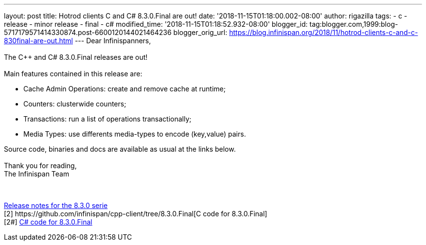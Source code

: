 ---
layout: post
title: Hotrod clients C++ and C# 8.3.0.Final are out!
date: '2018-11-15T01:18:00.002-08:00'
author: rigazilla
tags:
- c++
- release
- minor release
- final
- c#
modified_time: '2018-11-15T01:18:52.932-08:00'
blogger_id: tag:blogger.com,1999:blog-5717179571414330874.post-6600120144021464236
blogger_orig_url: https://blog.infinispan.org/2018/11/hotrod-clients-c-and-c-830final-are-out.html
---
Dear Infinispanners, +
 +
The C++ and C# 8.3.0.Final releases are out! +
 +
Main features contained in this release are: +

* Cache Admin Operations: create and remove cache at runtime;
* Counters: clusterwide counters;
* Transactions: run a list of operations transactionally;
* Media Types: use differents media-types to encode (key,value) pairs.

Source code, binaries and docs are available as usual at the links
below. +
 +
Thank you for reading, +
The Infinispan Team +
 +
 +
[1]
https://issues.jboss.org/secure/ReleaseNote.jspa?projectId=12314125&version=12339951[Release
notes for the 8.3.0 serie] +
[2++] https://github.com/infinispan/cpp-client/tree/8.3.0.Final[C++ code
for 8.3.0.Final] +
[2#] https://github.com/infinispan/dotnet-client/tree/8.3.0.Final[C#
code for 8.3.0.Final] +
[3] http://infinispan.org/hotrod-clients/[Downloads]
